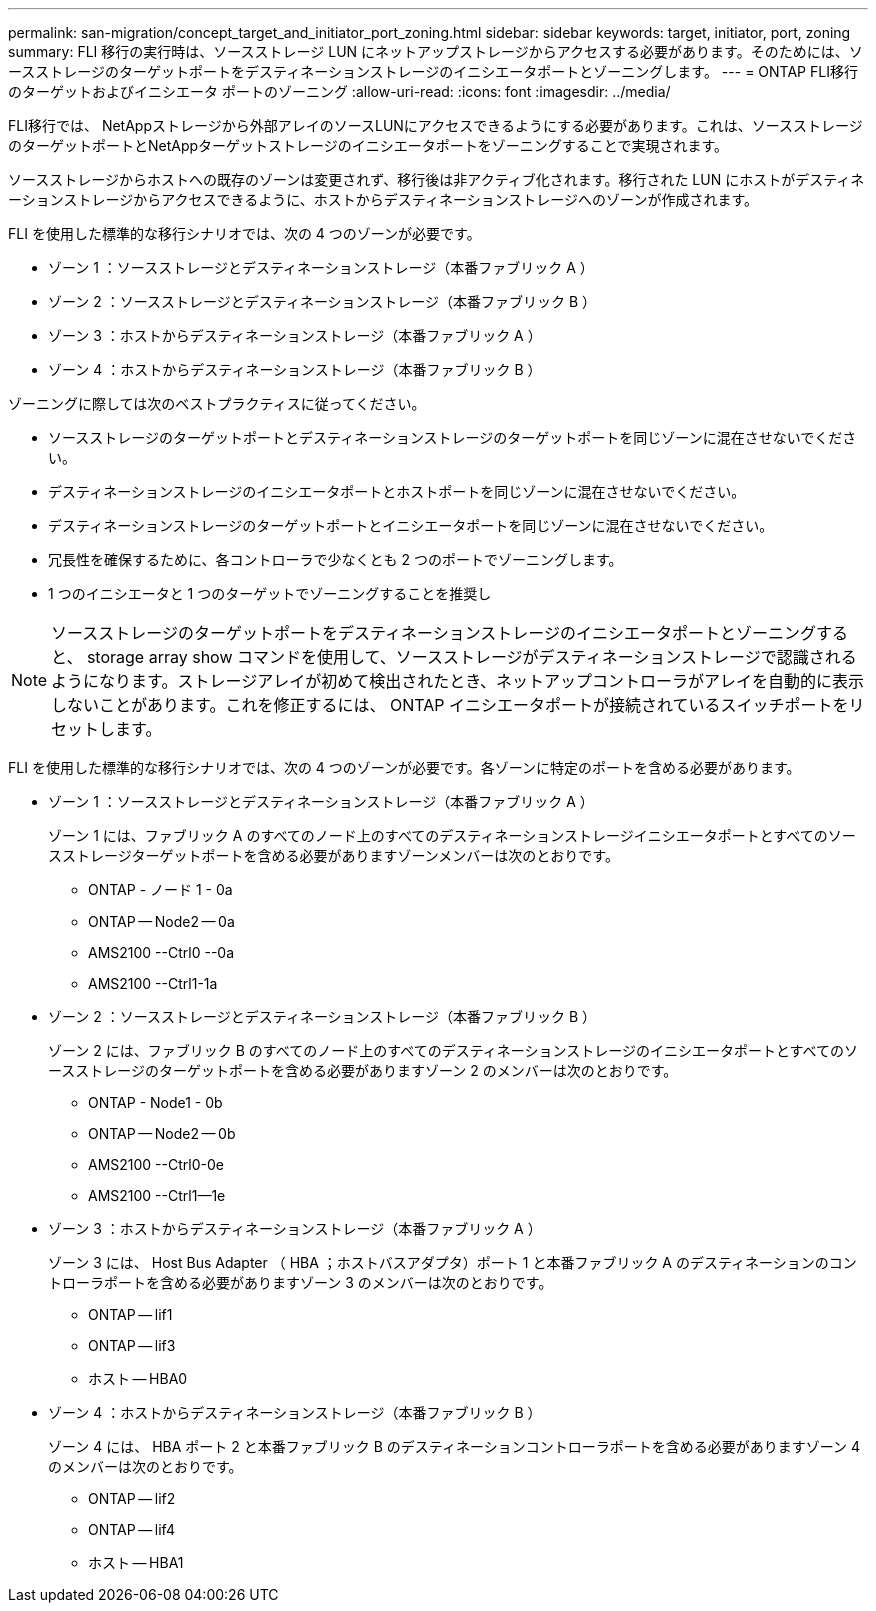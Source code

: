---
permalink: san-migration/concept_target_and_initiator_port_zoning.html 
sidebar: sidebar 
keywords: target, initiator, port, zoning 
summary: FLI 移行の実行時は、ソースストレージ LUN にネットアップストレージからアクセスする必要があります。そのためには、ソースストレージのターゲットポートをデスティネーションストレージのイニシエータポートとゾーニングします。 
---
= ONTAP FLI移行のターゲットおよびイニシエータ ポートのゾーニング
:allow-uri-read: 
:icons: font
:imagesdir: ../media/


[role="lead"]
FLI移行では、 NetAppストレージから外部アレイのソースLUNにアクセスできるようにする必要があります。これは、ソースストレージのターゲットポートとNetAppターゲットストレージのイニシエータポートをゾーニングすることで実現されます。

ソースストレージからホストへの既存のゾーンは変更されず、移行後は非アクティブ化されます。移行された LUN にホストがデスティネーションストレージからアクセスできるように、ホストからデスティネーションストレージへのゾーンが作成されます。

FLI を使用した標準的な移行シナリオでは、次の 4 つのゾーンが必要です。

* ゾーン 1 ：ソースストレージとデスティネーションストレージ（本番ファブリック A ）
* ゾーン 2 ：ソースストレージとデスティネーションストレージ（本番ファブリック B ）
* ゾーン 3 ：ホストからデスティネーションストレージ（本番ファブリック A ）
* ゾーン 4 ：ホストからデスティネーションストレージ（本番ファブリック B ）


ゾーニングに際しては次のベストプラクティスに従ってください。

* ソースストレージのターゲットポートとデスティネーションストレージのターゲットポートを同じゾーンに混在させないでください。
* デスティネーションストレージのイニシエータポートとホストポートを同じゾーンに混在させないでください。
* デスティネーションストレージのターゲットポートとイニシエータポートを同じゾーンに混在させないでください。
* 冗長性を確保するために、各コントローラで少なくとも 2 つのポートでゾーニングします。
* 1 つのイニシエータと 1 つのターゲットでゾーニングすることを推奨し


[NOTE]
====
ソースストレージのターゲットポートをデスティネーションストレージのイニシエータポートとゾーニングすると、 storage array show コマンドを使用して、ソースストレージがデスティネーションストレージで認識されるようになります。ストレージアレイが初めて検出されたとき、ネットアップコントローラがアレイを自動的に表示しないことがあります。これを修正するには、 ONTAP イニシエータポートが接続されているスイッチポートをリセットします。

====
FLI を使用した標準的な移行シナリオでは、次の 4 つのゾーンが必要です。各ゾーンに特定のポートを含める必要があります。

* ゾーン 1 ：ソースストレージとデスティネーションストレージ（本番ファブリック A ）
+
ゾーン 1 には、ファブリック A のすべてのノード上のすべてのデスティネーションストレージイニシエータポートとすべてのソースストレージターゲットポートを含める必要がありますゾーンメンバーは次のとおりです。

+
** ONTAP - ノード 1 - 0a
** ONTAP -- Node2 -- 0a
** AMS2100 --Ctrl0 --0a
** AMS2100 --Ctrl1-1a


* ゾーン 2 ：ソースストレージとデスティネーションストレージ（本番ファブリック B ）
+
ゾーン 2 には、ファブリック B のすべてのノード上のすべてのデスティネーションストレージのイニシエータポートとすべてのソースストレージのターゲットポートを含める必要がありますゾーン 2 のメンバーは次のとおりです。

+
** ONTAP - Node1 - 0b
** ONTAP -- Node2 -- 0b
** AMS2100 --Ctrl0-0e
** AMS2100 --Ctrl1--1e


* ゾーン 3 ：ホストからデスティネーションストレージ（本番ファブリック A ）
+
ゾーン 3 には、 Host Bus Adapter （ HBA ；ホストバスアダプタ）ポート 1 と本番ファブリック A のデスティネーションのコントローラポートを含める必要がありますゾーン 3 のメンバーは次のとおりです。

+
** ONTAP -- lif1
** ONTAP -- lif3
** ホスト -- HBA0


* ゾーン 4 ：ホストからデスティネーションストレージ（本番ファブリック B ）
+
ゾーン 4 には、 HBA ポート 2 と本番ファブリック B のデスティネーションコントローラポートを含める必要がありますゾーン 4 のメンバーは次のとおりです。

+
** ONTAP -- lif2
** ONTAP -- lif4
** ホスト -- HBA1




